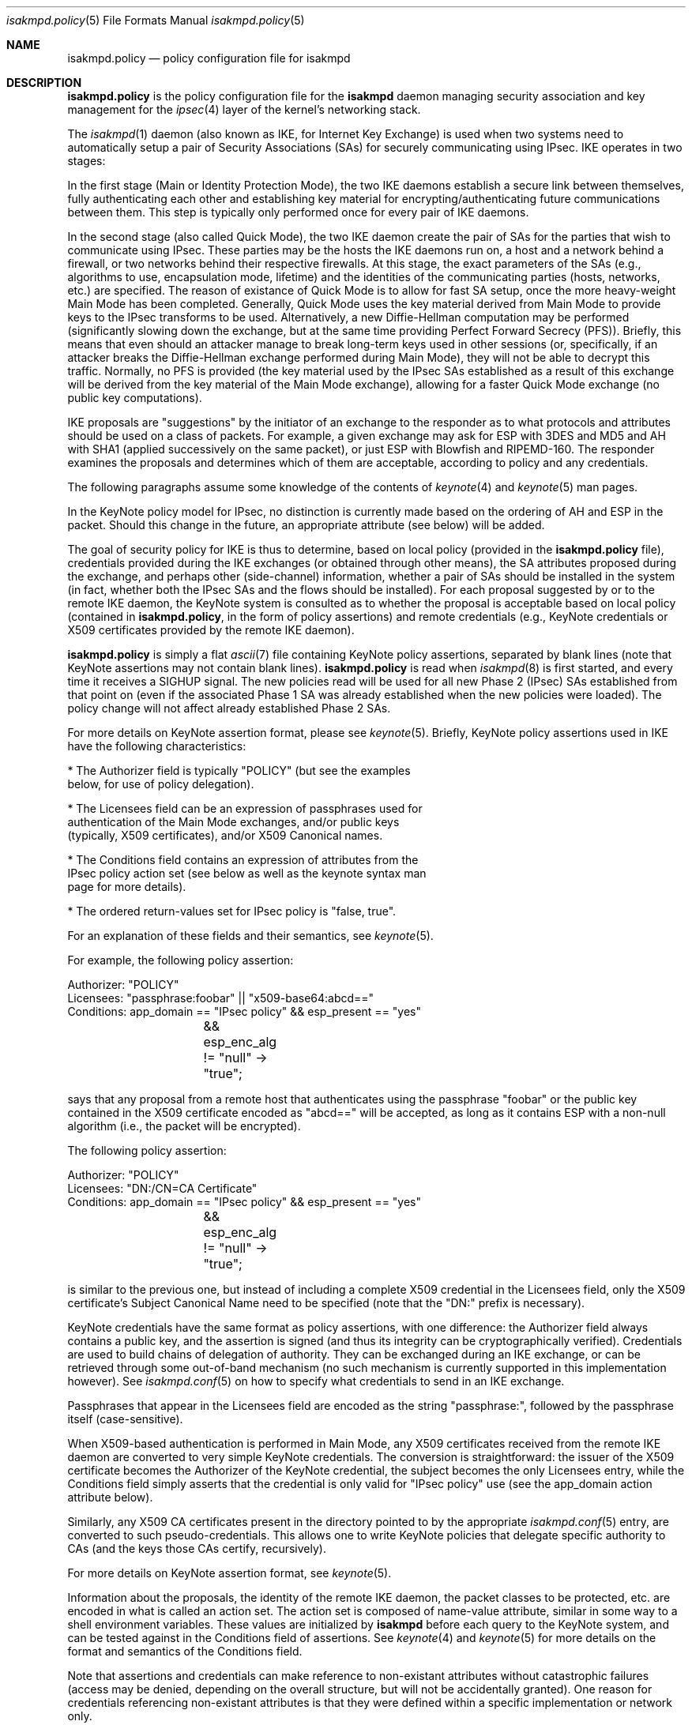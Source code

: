 .\" $OpenBSD: src/sbin/isakmpd/isakmpd.policy.5,v 1.11 2000/08/03 07:24:37 niklas Exp $
.\" $EOM: isakmpd.policy.5,v 1.20 2000/07/26 05:26:31 angelos Exp $
.\"
.\" Copyright (c) 1999, Angelos D. Keromytis.  All rights reserved.
.\"
.\" Redistribution and use in source and binary forms, with or without
.\" modification, are permitted provided that the following conditions
.\" are met:
.\" 1. Redistributions of source code must retain the above copyright
.\"    notice, this list of conditions and the following disclaimer.
.\" 2. Redistributions in binary form must reproduce the above copyright
.\"    notice, this list of conditions and the following disclaimer in the
.\"    documentation and/or other materials provided with the distribution.
.\" 3. All advertising materials mentioning features or use of this software
.\"    must display the following acknowledgement:
.\"	This product includes software developed by Ericsson Radio Systems.
.\" 4. The name of the author may not be used to endorse or promote products
.\"    derived from this software without specific prior written permission.
.\"
.\" THIS SOFTWARE IS PROVIDED BY THE AUTHOR ``AS IS'' AND ANY EXPRESS OR
.\" IMPLIED WARRANTIES, INCLUDING, BUT NOT LIMITED TO, THE IMPLIED WARRANTIES
.\" OF MERCHANTABILITY AND FITNESS FOR A PARTICULAR PURPOSE ARE DISCLAIMED.
.\" IN NO EVENT SHALL THE AUTHOR BE LIABLE FOR ANY DIRECT, INDIRECT,
.\" INCIDENTAL, SPECIAL, EXEMPLARY, OR CONSEQUENTIAL DAMAGES (INCLUDING, BUT
.\" NOT LIMITED TO, PROCUREMENT OF SUBSTITUTE GOODS OR SERVICES; LOSS OF USE,
.\" DATA, OR PROFITS; OR BUSINESS INTERRUPTION) HOWEVER CAUSED AND ON ANY
.\" THEORY OF LIABILITY, WHETHER IN CONTRACT, STRICT LIABILITY, OR TORT
.\" (INCLUDING NEGLIGENCE OR OTHERWISE) ARISING IN ANY WAY OUT OF THE USE OF
.\" THIS SOFTWARE, EVEN IF ADVISED OF THE POSSIBILITY OF SUCH DAMAGE.
.\"
.\"
.\" Manual page, using -mandoc macros
.\"
.Dd October 10, 1998
.Dt isakmpd.policy 5
.Os
.Sh NAME
.Nm isakmpd.policy
.Nd policy configuration file for isakmpd
.Sh DESCRIPTION
.Nm
is the policy configuration file for the
.Nm isakmpd
daemon managing security association and key management for the
.Xr ipsec 4
layer of the kernel's networking stack.
.Pp
The
.Xr isakmpd 1
daemon (also known as IKE, for Internet Key Exchange) is used when two
systems need to automatically setup a pair of Security Associations
(SAs) for securely communicating using IPsec.
IKE operates in two stages:
.Pp
In the first stage (Main or Identity Protection Mode), the two IKE
daemons establish a secure link between themselves, fully
authenticating each other and establishing key material for
encrypting/authenticating future communications between them.
This step is typically only performed once for every pair of IKE daemons.
.Pp
In the second stage (also called Quick Mode), the two IKE daemon
create the pair of SAs for the parties that wish to communicate using
IPsec.
These parties may be the hosts the IKE daemons run on, a host
and a network behind a firewall, or two networks behind their
respective firewalls.
At this stage, the exact parameters of the SAs
(e.g., algorithms to use, encapsulation mode, lifetime) and the
identities of the communicating parties (hosts, networks, etc.) are
specified.
The reason of existance of Quick Mode is to allow for fast
SA setup, once the more heavy-weight Main Mode has been completed.
Generally, Quick Mode uses the key material derived from Main Mode to
provide keys to the IPsec transforms to be used.
Alternatively, a new
Diffie-Hellman computation may be performed (significantly slowing
down the exchange, but at the same time providing Perfect Forward
Secrecy (PFS)).
Briefly, this means that even should an attacker
manage to break long-term keys used in other sessions (or,
specifically, if an attacker breaks the Diffie-Hellman exchange
performed during Main Mode), they will not be able to decrypt this
traffic.
Normally, no PFS is provided (the key material used by the
IPsec SAs established as a result of this exchange will be derived
from the key material of the Main Mode exchange), allowing for a
faster Quick Mode exchange (no public key computations).
.Pp
IKE proposals are "suggestions" by the initiator of an exchange to the
responder as to what protocols and attributes should be used on a
class of packets.
For example, a given exchange may ask for ESP with
3DES and MD5 and AH with SHA1 (applied successively on the same
packet), or just ESP with Blowfish and RIPEMD-160.
The responder
examines the proposals and determines which of them are acceptable,
according to policy and any credentials.
.Pp
The following paragraphs assume some knowledge of the contents of
.Xr keynote 4
and
.Xr keynote 5
man pages.
.Pp
In the KeyNote policy model for IPsec, no distinction is currently
made based on the ordering of AH and ESP in the packet.
Should this
change in the future, an appropriate attribute (see below) will be
added.
.Pp
The goal of security policy for IKE is thus to determine, based on
local policy (provided in the
.Nm isakmpd.policy
file), credentials provided during the IKE exchanges (or obtained
through other means), the SA attributes proposed during the exchange,
and perhaps other (side-channel) information, whether a pair of SAs
should be installed in the system (in fact, whether both the IPsec SAs
and the flows should be installed).
For each proposal suggested by or
to the remote IKE daemon, the KeyNote system is consulted as to
whether the proposal is acceptable based on local policy (contained in
.Nm isakmpd.policy ,
in the form of policy assertions) and remote credentials (e.g.,
KeyNote credentials or X509 certificates provided by the remote IKE
daemon).
.Pp
.Nm isakmpd.policy
is simply a flat
.Xr ascii 7
file containing KeyNote policy assertions, separated by blank lines
(note that KeyNote assertions may not contain blank lines).
.Nm isakmpd.policy
is read when
.Xr isakmpd 8
is first started, and every time it receives a
.Dv SIGHUP
signal. The new policies read will be used for all new Phase 2 (IPsec)
SAs established from that point on (even if the associated Phase 1 SA
was already established when the new policies were loaded). The policy
change will not affect already established Phase 2 SAs.
.Pp
For more details on KeyNote assertion format, please see
.Xr keynote 5 .
Briefly, KeyNote policy assertions used in IKE have the following
characteristics:

.nf
* The Authorizer field is typically "POLICY" (but see the examples
  below, for use of policy delegation).

* The Licensees field can be an expression of passphrases used for
  authentication of the Main Mode exchanges, and/or public keys
  (typically, X509 certificates), and/or X509 Canonical names.

* The Conditions field contains an expression of attributes from the
  IPsec policy action set (see below as well as the keynote syntax man
  page for more details).

* The ordered return-values set for IPsec policy is "false, true".
.fi

For an explanation of these fields and their semantics, see
.Xr keynote 5 .

For example, the following policy assertion:
.Bd -literal
    Authorizer: "POLICY"
    Licensees: "passphrase:foobar" || "x509-base64:abcd=="
    Conditions: app_domain == "IPsec policy" && esp_present == "yes"
		&& esp_enc_alg != "null" -> "true";
.Ed

says that any proposal from a remote host that authenticates using the
passphrase "foobar" or the public key contained in the X509
certificate encoded as "abcd==" will be accepted, as long as it
contains ESP with a non-null algorithm (i.e., the packet will be
encrypted).
.Pp
The following policy assertion:
.Bd -literal
    Authorizer: "POLICY"
    Licensees: "DN:/CN=CA Certificate"
    Conditions: app_domain == "IPsec policy" && esp_present == "yes"
		&& esp_enc_alg != "null" -> "true";
.Ed

is similar to the previous one, but instead of including a complete
X509 credential in the Licensees field, only the X509 certificate's
Subject Canonical Name need to be specified (note that the "DN:"
prefix is necessary).
.Pp
KeyNote credentials have the same format as policy assertions, with
one difference: the Authorizer field always contains a public key, and
the assertion is signed (and thus its integrity can be
cryptographically verified).
Credentials are used to build chains of delegation of authority.
They can be exchanged during an IKE exchange,
or can be retrieved through some out-of-band mechanism (no such
mechanism is currently supported in this implementation however).
See
.Xr isakmpd.conf 5
on how to specify what credentials to send in an IKE exchange.
.Pp
Passphrases that appear in the Licensees field are encoded as the
string "passphrase:", followed by the passphrase itself
(case-sensitive).
.Pp
When X509-based authentication is performed in Main Mode, any X509
certificates received from the remote IKE daemon are converted to very
simple KeyNote credentials.
The conversion is straightforward: the
issuer of the X509 certificate becomes the Authorizer of the KeyNote
credential, the subject becomes the only Licensees entry, while the
Conditions field simply asserts that the credential is only valid for
"IPsec policy" use (see the app_domain action attribute below).
.Pp
Similarly, any X509 CA certificates present in the directory pointed
to by the appropriate
.Xr isakmpd.conf 5
entry, are converted to such pseudo-credentials.
This allows one to
write KeyNote policies that delegate specific authority to CAs (and
the keys those CAs certify, recursively).
.Pp
For more details on KeyNote assertion format, see
.Xr keynote 5 .
.Pp
Information about the proposals, the identity of the remote IKE
daemon, the packet classes to be protected, etc. are encoded in what
is called an action set.
The action set is composed of name-value
attribute, similar in some way to a shell environment variables.
These values are initialized by
.Nm isakmpd
before each query to the KeyNote system, and can be tested against in
the Conditions field of assertions.
See
.Xr keynote 4
and
.Xr keynote 5
for more details on the format and semantics of the Conditions field.
.Pp
Note that assertions and credentials can make reference to
non-existant attributes without catastrophic failures (access may be
denied, depending on the overall structure, but will not be
accidentally granted).
One reason for credentials referencing
non-existant attributes is that they were defined within a specific
implementation or network only.
.Pp
In the following attribute set, IPv4 addresses are encoded as ASCII
strings in the usual dotted-quad format.
However, all quads are three digits long.
For example, the IPv4 address
.Va 10.128.1.12
would be encoded as
.Va 010.128.001.012 .
Similarly, IPv6 addresses are encoded in the standard x:x:x:x:x:x:x:x
format, where the 'x's are the hexadecimal values of the eight 16-bit
pieces of the address.
All 'x's are four digits long.
For example, the address
.Va 1080:0:12:0:8:800:200C:417A
would be encoded as
.Va 1080:0000:0012:0000:0008:0800:200C:417A .
.Pp
The following attributes are currently defined:
.Bl -tag -width -indent
.It app_domain
Always set to
.Va IPsec policy .
.It doi
Always set to
.Va ipsec .
.It initiator
Set to
.Va yes
if the local daemon is initiating the Phase 2 SA,
.Va no
otherwise.
.It phase_1
Set to
.Va aggressive
if aggressive mode was used to establish the Phase 1 SA, or
.Va main
if main mode was used instead.
.It pfs
Set to
.Va yes
if a Diffie-Hellman exchange will be performed during this Quick Mode,
.Va no
otherwise.
.It ah_present, esp_present, comp_present
Set to
.Va yes
if an AH, ESP, or compression proposal was received respectively,
.Va no
otherwise.
.It ah_hash_alg
One of
.Va md5 ,
.Va sha ,
or
.Va des ,
based on the hash algorithm specified in the AH proposal.
This attribute describes the generic transform to be used in the AH
authentication.
.It esp_enc_alg
One of
.Va des ,
.Va des-iv64 ,
.Va 3des ,
.Va rc4 ,
.Va idea ,
.Va cast ,
.Va blowfish ,
.Va 3idea ,
.Va des-iv32 ,
.Va rc4 ,
or
.Va null ,
based on the encryption algorithm specified in the ESP proposal.
.It comp_alg
One of
.Va oui ,
.Va deflate ,
.Va lzs ,
or
.Va v42bis ,
based on the compression algorithm specified in the compression
proposal.
.It ah_auth_alg
One of
.Va hmac-md5 ,
.Va hmac-sha ,
.Va des-mac ,
or
.Va kpdk ,
based on the authentication method specified in the AH proposal.
.It esp_auth_alg
One of
.Va hmac-md5 ,
.Va hmac-sha ,
.Va des-mac ,
or
.Va kpdk ,
based on the authentication method specified in the ESP proposal.
.It ah_life_seconds, esp_life_seconds, comp_life_seconds
Set to the lifetime of the AH, ESP, and compression proposal, in
seconds.
If no lifetime was proposed for the corresponding protocol
(e.g., there was no proposal for AH), the corresponding attribute will
be set to zero.
.It ah_life_kbytes, esp_life_kbytes, comp_life_kbytes
Set to the lifetime of the AH, ESP, and compression proposal, in
kbytes of traffic.
If no lifetime was proposed for the corresponding
protocol (e.g., there was no proposal for AH), the corresponding
attribute will be set to zero.
.It ah_encapsulation, esp_encapsulation, comp_encapsulation
Set to
.Va tunnel
or
.Va transport ,
based on the AH, ESP, and compression proposal.
.It comp_dict_size
Specifies the log2 maximum size of the dictionary, according to the
compression proposal.
.It comp_private_alg
Set to an integer specifying the private algorithm in use, according
to the compression proposal.
.It ah_key_length, esp_key_length
The number of key bits to be used by the authentication and encryption
algorithms respectively (for variable key-size algorithms).
.It ah_key_rounds, esp_key length
The number of rounds of the authentication and encryption algorithms
respectively (for variable round algorithms).
.It ah_group_desc, esp_group_desc, comp_group_desc
The Diffie-Hellman group identifier from the AH, ESP, and compression
proposal, used for PFS during Quick Mode (see the pfs attribute
above).
If more than one of these attributes are set to a value other
than zero, they should have the same value (in valid IKE proposals).
Valid values are 1 (768-bit MODP), 2 (1024-bit MODP), 3 (155-bit EC),
4 (185-bit EC), and 5 (1536-bit MODP).
.It phase1_group_desc
The Diffie-Hellman group identifier used in IKE Phase 1.
Takes the same values as
.Va ah_group_desc .
.It remote_filter_type, local_filter_type, remote_id_type
Set to
.Va IPv4 address ,
.Va IPv4 range ,
.Va IPv4 subnet ,
.Va IPv6 address ,
.Va IPv6 range ,
.Va IPv6 subnet ,
.Va FQDN ,
.Va User FQDN ,
.Va ASN1 DN ,
.Va ASN1 GN ,
or
.Va Key ID ,
based on the Quick Mode Initiator ID, Quick Mode Responder ID, and
Main Mode peer ID respectively.
.It remote_filter_addr_upper, local_filter_addr_upper, remote_id_addr_upper
When the corresponding filter_type is
.Va IPv4 address
or
.Va IPv6 address ,
these contain the respective address.
For
.Va IPv4 range
or
.Va IPv6 range ,
they contain the upper end of the address range.
For
.Va IPv4 subnet
or
.Va IPv6 subnet ,
they contain the highest address in the specified subnet.
.It remote_filter_addr_lower, local_filter_addr_lower, remote_id_addr_lower
When the corresponding filter_type is
.Va IPv4 address
or
.Va IPv6 address ,
these contain the respective address.
For
.Va IPv4 range
or
.Va IPv6 range ,
these contain the lower end of the address range.
For
.Va IPv4 subnet
or
.Va IPv6 subnet ,
these contain the lowest address in the specified subnet.
.It remote_filter, local_filter, remote_id
When the corresponding filter_type specifies an address (or range, or
subnet), these are set to the upper and lower part of the address
space separated by a dash ('-') character (if the type specifies a
single address, both parts are set to the same address).
For FQDN and User FQDN types, these are set to the respective string.
.It remote_filter_port, local_filter_port, remote_id_port
Set to the transport protocol port.
.It remote_filter_proto, local_filter_proto, remote_id_proto
Set to
.Va etherip ,
.Va tcp ,
.Va udp ,
or the transport protocol number, depending on the transport protocol set
in the IDci, IDcr, and Main Mode peer ID respectively.
.It remote_negotiation_address
Set to the IPv4 address of the remote IKE daemon.
.It local_negotiation_address
Set to the IPv4 address of the local interface used by the local IKE
daemon for this exchange.
.It GMTTimeOfDay
Set to the UTC date/time, in YYYYMMDDHHmmSS format.
.It LocalTimeOfDay
Set to the local date/time, in YYYYMMDDHHmmSS format.
.El
.Sh EXAMPLES
.Bd -literal
    Authorizer: "POLICY"
    Comment: This bare-bones assertion accepts everything



    Authorizer: "POLICY"
    Licensees: "passphrase:mekmitasisgoat"
    Comment: This policy accepts anyone using shared-secret
	     authentication using the password mekmitasisgoat,
	     and does ESP with some form of encryption (not null).
    Conditions: app_domain == "IPsec policy" &&
                esp_present == "yes" &&
                esp_enc_alg != "null" -> "true";



    Authorizer: "POLICY"
    Licensees: "subpolicy1" || "subpolicy2"
    Comment: Delegate to two other sub-policies, so we
             can manage our policy better. Since these subpolicies
             are not "owned" by a key (and are thus unsigned), they
	     have to be in isakmpd.policy.
    Conditions: app_domain == "IPsec policy";



    KeyNote-Version: 2
    Licensees: "passphrase:somepassword"
    Conditions: esp_present == "yes" -> "true";
    Authorizer: "subpolicy1"



    Conditions: ah_present == "yes" ->
                   {
                       ah_auth_alg == "md5" -> "true";
                       ah_auth_alg == "sha" &&
                       esp_present == "no" -> "true";
                   };
    Licensees: "passphrase:otherpassword" || "passphrase:thirdpassword"
    Authorizer: "subpolicy2"



    keynote-version: 2
    comment: this is an example of a policy delegating to a CN.
    authorizer: "POLICY"
    licensees: "DN:/CN=CA Certificate/Email=ca@foo.bar.com"



    keynote-version: 2
    comment: This is an example of a policy delegating to a key.
    authorizer: "POLICY"
    licensees: "x509-base64:MIICGDCCAYGgAwIBAgIBADANBgkqhkiG9w0BAQQ\\
		FADBSMQswCQYDVQQGEwJHQjEOMAwGA1UEChMFQmVuQ28xETAPBg\\
		NVBAMTCEJlbkNvIENBMSAwHgYJKoZIhvcNAQkBFhFiZW5AYWxnc\\
		m91cC5jby51azAeFw05OTEwMTEyMjQ5MzhaFw05OTExMTAyMjQ5\\
		MzhaMFIxCzAJBgNVBAYTAkdCMQ4wDAYDVQQKEwVCZW5DbzERMA8\\
		GA1UEAxMIQmVuQ28gQ0ExIDAeBgkqhkiG9w0BCQEWEWJlbkBhbG\\
		dyb3VwLmNvLnVrMIGfMA0GCSqGSIb3DQEBAQUAA4GNADCBiQKBg\\
		QCxyAte2HEVouXg1Yu+vDihbnjDRn+6k00Rv6cZqbwA3BQ30mC/\\
		3TFJ09VGXCaM0UKfpnxIpkBYLmOA3FWkKI0RvPU7E1AhKkhC1Ds\\
		PSBFjYHrB15T5lYzgfwKJCIxTDzZDx2iobUgPa0FRNGVUjpQ4/k\\
		MJ2BF4Wh7zY3X08rMzsQIDAQABMA0GCSqGSIb3DQEBBAUAA4GBA\\
		DWJ5pbTcE7iKHWLQTMYiz8i9jGi5+Eo1yr1Bab90tgaGQV0zrRH\\
		jDHgAAy1h8WSXuyQrXfgbx2rnWFPhx9CfmuAXn7sZmQE3mnUqeP\\
		ZL2dW87jdBGqtoUdNcoz5zKBkC943yasNui/O01MiqgadTThTJH\\
		d1Pn17LbJC1ZVRNjR5"
    conditions: app_domain == "IPsec policy" && doi == "ipsec" &&
            pfs == "yes" && esp_present == "yes" && ah_present == "no" &&
            (esp_enc_alg == "3des" || esp_enc_alg == "idea") -> "true";



    keynote-version: 2
    comment: This is an example of a credential, the signature does
	     not really verify (although the keys are real).
    licensees: "x509-base64:MIICGDCCAYGgAwIBAgIBADANBgkqhkiG9w0BAQQ\\
		FADBSMQswCQYDVQQGEwJHQjEOMAwGA1UEChMFQmVuQ28xETAPBg\\
		NVBAMTCEJlbkNvIENBMSAwHgYJKoZIhvcNAQkBFhFiZW5AYWxnc\\
		m91cC5jby51azAeFw05OTEwMTEyMzA2MjJaFw05OTExMTAyMzA2\\
		MjJaMFIxCzAJBgNVBAYTAkdCMQ4wDAYDVQQKEwVCZW5DbzERMA8\\
		GA1UEAxMIQmVuQ28gQ0ExIDAeBgkqhkiG9w0BCQEWEWJlbkBhbG\\
		dyb3VwLmNvLnVrMIGfMA0GCSqGSIb3DQEBAQUAA4GNADCBiQKBg\\
		QDaCs+JAB6YRKAVkoi1NkOpE1V3syApjBj0Ahjq5HqYAACo1JhM\\
		+QsPwuSWCNhBT51HX6G6UzfY3mOUz/vou6MJ/wor8EdeTX4nucx\\
		NSz/r6XI262aXezAp+GdBviuJZx3Q67ON/IWYrB4QtvihI4bMn5\\
		E55nF6TKtUMJTdATvs/wIDAQABMA0GCSqGSIb3DQEBBAUAA4GBA\\
		MaQOSkaiR8id0h6Zo0VSB4HpBnjpWqz1jNG8N4RPN0W8muRA2b9\\
		85GNP1bkC3fK1ZPpFTB0A76lLn11CfhAf/gV1iz3ELlUHo5J8nx\\
		Pu6XfsGJm3HsXJOuvOog8Aean4ODo4KInuAsnbLzpGl0d+Jqa5u\\
		TZUxsyg4QOBwYEU92H"
    authorizer: "x509-base64:MIICGDCCAYGgAwIBAgIBADANBgkqhkiG9w0BAQQ\\
		 FADBSMQswCQYDVQQGEwJHQjEOMAwGA1UEChMFQmVuQ28xETAPBg\\
		 NVBAMTCEJlbkNvIENBMSAwHgYJKoZIhvcNAQkBFhFiZW5AYWxnc\\
		 m91cC5jby51azAeFw05OTEwMTEyMjQ5MzhaFw05OTExMTAyMjQ5\\
		 MzhaMFIxCzAJBgNVBAYTAkdCMQ4wDAYDVQQKEwVCZW5DbzERMA8\\
		 GA1UEAxMIQmVuQ28gQ0ExIDAeBgkqhkiG9w0BCQEWEWJlbkBhbG\\
		 dyb3VwLmNvLnVrMIGfMA0GCSqGSIb3DQEBAQUAA4GNADCBiQKBg\\
		 QCxyAte2HEVouXg1Yu+vDihbnjDRn+6k00Rv6cZqbwA3BQ30mC/\\
		 3TFJ09VGXCaM0UKfpnxIpkBYLmOA3FWkKI0RvPU7E1AhKkhC1Ds\\
		 PSBFjYHrB15T5lYzgfwKJCIxTDzZDx2iobUgPa0FRNGVUjpQ4/k\\
		 MJ2BF4Wh7zY3X08rMzsQIDAQABMA0GCSqGSIb3DQEBBAUAA4GBA\\
		 DWJ5pbTcE7iKHWLQTMYiz8i9jGi5+Eo1yr1Bab90tgaGQV0zrRH\\
		 jDHgAAy1h8WSXuyQrXfgbx2rnWFPhx9CfmuAXn7sZmQE3mnUqeP\\
		 ZL2dW87jdBGqtoUdNcoz5zKBkC943yasNui/O01MiqgadTThTJH\\
		 d1Pn17LbJC1ZVRNjR5"
conditions: app_domain == "IPsec policy" && doi == "ipsec" &&
	    pfs == "yes" && esp_present == "yes" && ah_present == "no" &&
            (esp_enc_alg == "3des" || esp_enc_alg == "idea") -> "true";
Signature: "sig-x509-sha1-base64:ql+vrUxv14DcBOQHR2jsbXayq6T\\
            mmtMiUB745a8rjwSrQwh+KIVDlUrghPnqhSIkWSDi9oWWMbfg\\
            mkdudZ0wjgeTLMI2NI4GibMMsToakOKMex/0q4cpdpln3DKcQ\\
            IcjzRv4khDws69FT3QfELjcpShvbLrXmh1Z00OFmxjyqDw="

.Ed
.Sh SEE ALSO
.Xr ipsec 4 ,
.Xr keynote 4 ,
.Xr keynote 5 ,
.Xr isakmpd 8
.Sh BUGS
remote_filter, local_filter, and remote_id are only set for IPv4
addresses (single, range, or subnet), FQDN, and User FQDN.

The \*_addr_upper and \*_addr_lower attributes are not currently set
for IPv6 addresses (single, range, or subnet).
